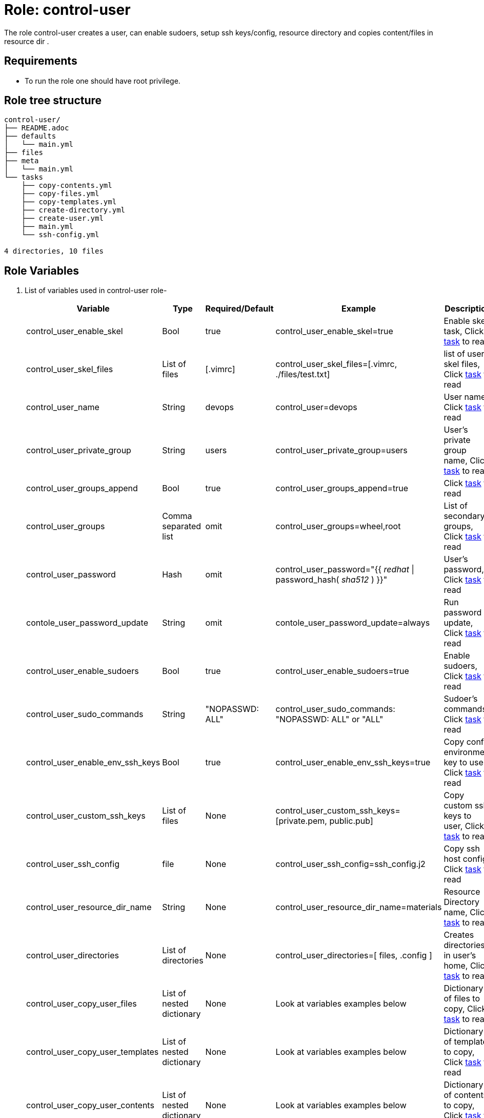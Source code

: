 :role: control-user
:author1: Mitesh The Mouse <mitsharm@redhat.com>
:author2: Prakhar Srivastava <psrivast@redhat.com>
:author3: Tony Kay <tok@redhat.com>
:team: GPTE DevOps & Automation


Role: {role}
============

The role {role} creates a user, can enable sudoers, setup ssh keys/config, resource directory and copies content/files in resource dir .

Requirements
------------

* To run the role one should have root privilege.

Role tree structure
-------------------

[source=textinfo]
----
control-user/
├── README.adoc
├── defaults
│   └── main.yml
├── files
├── meta
│   └── main.yml
└── tasks
    ├── copy-contents.yml
    ├── copy-files.yml
    ├── copy-templates.yml
    ├── create-directory.yml
    ├── create-user.yml
    ├── main.yml
    └── ssh-config.yml

4 directories, 10 files
----

Role Variables
--------------

. List of variables used in {role} role-
+
[cols="5",options="header"]
|===
| Variable | Type | Required/Default | Example | Description

| control_user_enable_skel | Bool | true | control_user_enable_skel=true | Enable skel task, Click link:tasks/main.yml#L8[task] to read

| control_user_skel_files | List of files | [.vimrc] | control_user_skel_files=[.vimrc, ./files/test.txt] | list of user skel files, Click link:tasks/main.yml#L7[task] to read

| control_user_name | String  | devops | control_user=devops | User name, Click link:tasks/create-user.yml#L5[task] to read

| control_user_private_group  | String | users | control_user_private_group=users | User's private group name, Click link:tasks/create-user.yml#L6[task] to read

| control_user_groups_append | Bool | true | control_user_groups_append=true | Click link:tasks/create-user.yml#L7[task] to read

| control_user_groups | Comma separated list | omit | control_user_groups=wheel,root | List of secondary groups, Click link:tasks/create-user.yml#L8[task] to read

| control_user_password | Hash | omit | control_user_password="{{ 'redhat' \| password_hash( 'sha512' ) }}"| User's password, Click link:tasks/create-user.yml#L9[task] to read

| contole_user_password_update | String | omit |  contole_user_password_update=always | Run password update, Click link:tasks/create-user.yml#L10[task] to read

| control_user_enable_sudoers | Bool | true | control_user_enable_sudoers=true | Enable sudoers, Click link:tasks/main.yml#L21[task] to read

| control_user_sudo_commands | String | "NOPASSWD: ALL" | control_user_sudo_commands: "NOPASSWD: ALL" or "ALL" | Sudoer's commands, Click link:tasks/main.yml#L18[task] to read

| control_user_enable_env_ssh_keys | Bool | true | control_user_enable_env_ssh_keys=true | Copy config environment key to user, Click link:tasks/ssh-config.yml#L11[task] to read

| control_user_custom_ssh_keys | List of files | None | control_user_custom_ssh_keys=[private.pem, public.pub] | Copy custom ssh keys to user, Click link:tasks/ssh-config.yml#L37[task] to read

| control_user_ssh_config | file | None | control_user_ssh_config=ssh_config.j2 | Copy ssh host config, Click link:tasks/ssh-config.yml#L43[task] to read

| control_user_resource_dir_name | String | None | control_user_resource_dir_name=materials | Resource Directory name, Click link:tasks/create-directory.yml#L4[task] to read 

| control_user_directories | List of directories | None | control_user_directories=[ files, .config ] | Creates directories in user's home, Click link:tasks/create-directory.yml#L20[task] to read 

| control_user_copy_user_files | List of nested dictionary | None | Look at variables examples below | Dictionary of files to copy, Click link:tasks/copy-files.yml[task] to read 

| control_user_copy_user_templates | List of nested dictionary | None | Look at variables examples below | Dictionary of templates to copy, Click link:tasks/copy-templates.yml[task] to read 

| control_user_copy_user_contents | List of nested dictionary | None | Look at variables examples below | Dictionary of contents to copy, Click link:tasks/copy-contents.yml[task] to read 

|===
 
Example of Variables and Values
--------------------------------
. Example -- following variables will copy files in /etc/skel directory
+
[source=text]
----
control_user_enable_skel: true  
control_user_skel_files:
  - .vimrc
  - .bashrc
  - .bash_profile
----

. Example -- following variables will create user and groups
+
[source=text]
----
## User's variable used in tasks/create-user.yml
control_user_name: devops                    
control_user_private_group: users       
control_user_groups_append: true
control_user_groups: root,wheel
control_user_password: "{{ 'redhat' \| password_hash( 'sha512' ) }}"
contole_user_password_update: true
----


. Example -- following variables will create user's directory in user's home
+
[source=text]
----
control_user_resource_dir_name: materials
control_user_directories:
  - ".config/openstack"
  - "public_html"  

----


. Example -- following variables will setup sudoers
+
[source=text]
----
control_user_enable_sudoers: true  
control_user_sudo_commands: "NOPASSWD: ALL"
----

. Example -- following variables will setup ssh keys and copy them in ~/.ssh/ directory
+
[source=text]
----
## SSH setup variables           
control_user_enable_env_ssh_keys: true  
control_user_custom_ssh_keys:
  - private.key
  - public.key
  - openstack.pem
  - openstack.pub
control_user_ssh_config: ./file/ssh_config.j2 
----

. Example -- following variables will copy files
+
[source=text]
----
# Variable as list
control_user_copy_user_files:
  - file: ./file/clouds.yaml        # Source files 
    resource: clouds.yaml           # (optional) Destination will be resource directory
    home: .clouds.yaml              # (optional) Destination will be home directory
    path: /etc/openstack/clouds.yml # (optional) Destination is path
  
  - file: source
    resource: dest

  - file: source
    home: dest
    path: /path/dest

# We can use all (resource, home, path ) together or one, two of them. 
----

. Example -- following variables will copy templates
+
[source=text]
----
# Variable as list
control_user_copy_user_templates:
  - template: ./file/clouds.yaml.j2        # Source files 
    resource: clouds.yaml           # (optional) Destination will be resource directory
    home: .clouds.yaml              # (optional) Destination will be home directory
    path: /etc/openstack/clouds.yml # (optional) Destination is path
  
  - template: source
    resource: dest

  - template: source
    home: dest
    path: /path/dest

# We can use all (resource, home, path ) together or one, two of them. 
----

. Example -- following variables will  copy contents
+
[source=text]
----
## Copy contents as defined
control_user_copy_user_contents:
  - content: "Welcome to my page"   # Source files 
    resource: index.html            # (optional) Destination will be resource directory
    home: .public_html/index.html   # (optional) Destination will be home directory
    path: /var/www/html/index.html  # (optional) Destination is path

control_user_copy_user_contents:
  - content: "{{ tower_lisence | from_json }}"
    resource: lisence.txt
    home: tower_lisence.txt

# We can use all (resource, home, path ) together or one, two of them.
----

Example of Sample Variables and Playbook
----------------------------------------

. Example-
+
[source=text]
----
[user@desktop ~]$ cat sample_variables.yml
control_user_name: bob

control_user_skel_files:
    - ./files/.vimrc

control_user_sudo_commands: "NOPASSWD: /bin/fdisk,/bin/ip"

control_user_ssh_config: ./templates/ssh_config.j2

control_user_resource_dir_name: lab_materials

----
+
[source=text]
----
[user@desktop ~]$ cat playbook.yml

- hosts: all
  roles:
   - control-user

[user@desktop ~]$ ansible-playbook playbook.yml -e sample_variables.yml

----

. Example-
+
[source=text]
----
[user@desktop ~]$ cat playbook.yml

- hosts: all
  roles:
   - role: control-user
     vars: 
       control_user_name: bob
       control_user_ssh_config: ./templates/ssh_config.j2
       control_user_copy_user_contents:
         - content: "{{ tower_license | from_json }}"
           home: "license.txt"
----

. Example-
+
[source=text]
----
[user@desktop ~]$ cat playbook.yml

- hosts: all
  tasks:
   - include_role: 
        name: control-user
     vars: 
       control_user_name: bob
       control_user_ssh_config: ./templates/ssh_config.j2
       control_user_copy_user_contents:
         - content: "{{ tower_license | from_json }}"
           home: "license.txt"
----


Author Information
------------------

* Author/owner:
** {author1}

* Alternative Contacts:
** {author2}
** {author3}

* Team:
** {team}
